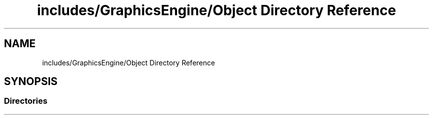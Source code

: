.TH "includes/GraphicsEngine/Object Directory Reference" 3 "Tue Dec 18 2018" "IMAC run" \" -*- nroff -*-
.ad l
.nh
.SH NAME
includes/GraphicsEngine/Object Directory Reference
.SH SYNOPSIS
.br
.PP
.SS "Directories"

.in +1c
.in -1c
